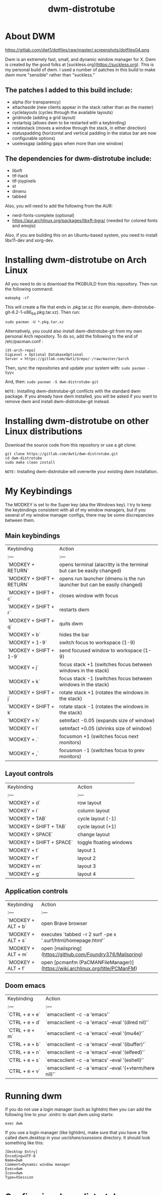 #+TITLE: dwm-distrotube

* About DWM
#+CAPTION: dmenu-distrotube
#+ATTR_HTML: :alt dmenu-distrotube :title dmenu-distrotube :align left
https://gitlab.com/dwt1/dotfiles/raw/master/.screenshots/dotfiles04.png

Dwm is an extremely fast, small, and dynamic window manager for X. Dwm is created by the good folks at [suckless.org](https://suckless.org).  This is my personal build of dwm.  I used a number of patches in this build to make dwm more "sensible" rather than "suckless."

** The patches I added to this build include:
+ alpha (for transparency)
+ attachaside (new clients appear in the stack rather than as the master)
+ cyclelayouts (cycles through the available layouts)
+ gridmode (adding a grid layout)
+ restartsig (allows dwm to be restarted with a keybinding)
+ rotatestack (moves a window through the stack, in either direction)
+ statuspadding (horizontal and vertical padding in the status bar are now configurable options)
+ uselessgap (adding gaps when more than one window)

** The dependencies for dwm-distrotube include:
+ libxft
+ ttf-hack
+ ttf-joypixels
+ st
+ dmenu
+ tabbed

Also, you will need to add the following from the AUR:
+ nerd-fonts-complete (optional)
+ https://aur.archlinux.org/packages/libxft-bgra/ (needed for colored fonts and emojis)

Also, if you are building this on an Ubuntu-based system, you need to install libx11-dev and xorg-dev.

* Installing dwm-distrotube on Arch Linux
All you need to do is download the PKGBUILD from this repository.  Then run the following command:

=makepkg -cf=

This will create a file that ends in .pkg.tar.xz (for example, dwm-distrotube-git-6.2-1-x86_64.pkg.tar.xz).  Then run:

=sudo pacman -U *.pkg.tar.xz=

Alternatively, you could also install dwm-distrotube-git from my own personal Arch repository.  To do so, add the following to the end of /etc/pacman.conf :

#+begin_example
[dt-arch-repo]
SigLevel = Optional DatabaseOptional
Server = https://gitlab.com/dwt1/$repo/-/raw/master/$arch
#+end_example

Then, sync the repositories and update your system with:
=sudo pacman -Syyu=

And, then:
=sudo pacman -S dwm-distrotube-git=

=NOTE:= Installing dwm-distrotube-git conflicts with the standard dwm package.  If you already have dwm installed, you will be asked if you want to remove dwm and install dwm-distrotube-git instead.


* Installing dwm-distrotube on other Linux distributions
Download the source code from this repository or use a git clone:

#+begin_example
git clone https://gitlab.com/dwt1/dwm-distrotube.git
cd dwm-distrotube
sudo make clean install
#+end_example

=NOTE:= Installing dwm-distrotube will overwrite your existing dwm installation.

* My Keybindings
The MODKEY is set to the Super key (aka the Windows key).  I try to keep the keybindings consistent with all of my window managers, but if you several of my window manager configs, there may be some discrepancies between them.

** Main keybindings

| Keybinding | Action |
| :--- | :--- |
| `MODKEY + RETURN` | opens terminal (alacritty is the terminal but can be easily changed) |
| `MODKEY + SHIFT + RETURN` | opens run launcher (dmenu is the run launcher but can be easily changed) |
| `MODKEY + SHIFT + c` | closes window with focus |
| `MODKEY + SHIFT + r` | restarts dwm |
| `MODKEY + SHIFT + q` | quits dwm |
| `MODKEY + b` | hides the bar |
| `MODKEY + 1-9` | switch focus to workspace (1-9) |
| `MODKEY + SHIFT + 1-9` | send focused window to workspace (1-9) |
| `MODKEY + j` | focus stack +1 (switches focus between windows in the stack) |
| `MODKEY + k` | focus stack -1 (switches focus between windows in the stack) |
| `MODKEY + SHIFT + j` | rotate stack +1 (rotates the windows in the stack) |
| `MODKEY + SHIFT + k` | rotate stack -1 (rotates the windows in the stack) |
| `MODKEY + h` | setmfact -0.05 (expands size of window) |
| `MODKEY + l` | setmfact +0.05 (shrinks size of window) |
| `MODKEY + .` | focusmon +1 (switches focus next monitors) |
| `MODKEY + ,` | focusmon -1 (switches focus to prev monitors) |

** Layout controls

| Keybinding | Action |
| :--- | :--- |
| `MODKEY + d` | row layout |
| `MODKEY + i` | column layout |
| `MODKEY + TAB` | cycle layout (-1) |
| `MODKEY + SHIFT + TAB` | cycle layout (+1) |
| `MODKEY + SPACE` | change layout |
| `MODKEY + SHIFT + SPACE` | toggle floating windows |
| `MODKEY + t` | layout 1 |
| `MODKEY + f` | layout 2 |
| `MODKEY + m` | layout 3 |
| `MODKEY + g` | layout 4 |

** Application controls

| Keybinding | Action |
| :--- | :--- |
| `MODKEY + ALT + b` | open Brave browser |
| `MODKEY + ALT + s` | executes `tabbed -r 2 surf -pe x '.surf/html/homepage.html'` |
| `MODKEY + ALT + m` | open [mailspring](https://github.com/Foundry376/Mailspring) |
| `MODKEY + ALT + f` | open [pcmanfm (PaCMANFileManager)](https://wiki.archlinux.org/title/PCManFM) |

** Doom emacs

| Keybinding | Action |
| :--- | :--- |
| `CTRL + e + e` | `emacsclient -c -a 'emacs'` |
| `CTRL + e + d` | `emacsclient -c -a 'emacs' --eval '(dired nil)'` |
| `CTRL + e + m` | `emacsclient -c -a 'emacs' --eval '(mu4e)'` |
| `CTRL + e + b` | `emacsclient -c -a 'emacs' --eval '(ibuffer)'` |
| `CTRL + e + n` | `emacsclient -c -a 'emacs' --eval '(elfeed)'` |
| `CTRL + e + s` | `emacsclient -c -a 'emacs' --eval '(eshell)'` |  
| `CTRL + e + v` | `emacsclient -c -a 'emacs' --eval '(+vterm/here nil)'` |

* Running dwm
If you do not use a login manager (such as lightdm) then you can add the following line to your .xinitrc to start dwm using startx:

=exec dwm=

If you use a login manager (like lightdm), make sure that you have a file called dwm.desktop in your /usr/share/xsessions/ directory.  It should look something like this:

#+begin_example
[Desktop Entry]
Encoding=UTF-8
Name=Dwm
Comment=Dynamic window manager
Exec=dwm
Icon=dwm
Type=XSession
#+end_example

* Configuring dwm-distrotube

If you installed dwm-distrotube-git with pacman, then the source code can be found in /opt/dwm-distrotube-git.  If you downloaded the source and built dwm-distrotube yourself, then the source is in the directory that you downloaded.  The configuration of dwm-distrotube is done by editing the config.def.h and (re)compiling the source code.

=sudo make install=
	
* Adding an autostart file
dwm-distrotube has been patched in such a way that it looks for an autostart file at: $HOME/.dwm/autostart.sh

You will need to create this file and the directory that it is located.  An example autostart.sh is included below:

#+begin_example
#! /bin/bash
compton &
nitrogen --restore &
dwmblocks &
#+end_example

The example autostart.sh above launches the compton compositor, sets the wallpaper with nitrogen and launches dwmblocks to add some widgets to our dwm panel.  Obviously, you would need to install compton and nitrogen to use those programs in your autostart.  And you would need to install [dwmblocks](https://gitlab.com/dwt1/dotfiles/-/tree/master/dwmblocks) to use it.  To use my dwmblocks, you also need to download the scripts found [here](https://gitlab.com/dwt1/dotfiles/-/tree/master/.local%2Fbin).
